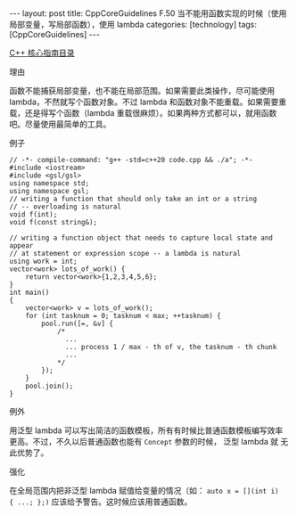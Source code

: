 #+BEGIN_EXPORT html
---
layout: post
title: CppCoreGuidelines F.50 当不能用函数实现的时候（使用局部变量，写局部函数），使用 lambda
categories: [technology]
tags: [CppCoreGuidelines]
---
#+END_EXPORT

[[http://kimi.im/tags.html#CppCoreGuidelines-ref][C++ 核心指南目录]]

理由

函数不能捕获局部变量，也不能在局部范围。如果需要此类操作，尽可能使用
lambda，不然就写个函数对象。不过 lambda 和函数对象不能重载。如果需要重
载，还是得写个函数（lambda 重载很麻烦）。如果两种方式都可以，就用函数
吧。尽量使用最简单的工具。


例子

#+begin_src C++ :flags -std=c++20 :results output :exports both :eval no-export
// -*- compile-command: "g++ -std=c++20 code.cpp && ./a"; -*-
#include <iostream>
#include <gsl/gsl>
using namespace std;
using namespace gsl;
// writing a function that should only take an int or a string
// -- overloading is natural
void f(int);
void f(const string&);

// writing a function object that needs to capture local state and appear
// at statement or expression scope -- a lambda is natural
using work = int;
vector<work> lots_of_work() {
    return vector<work>{1,2,3,4,5,6};
}
int main()
{
    vector<work> v = lots_of_work();
    for (int tasknum = 0; tasknum < max; ++tasknum) {
        pool.run([=, &v] {
            /*
              ...
              ... process 1 / max - th of v, the tasknum - th chunk
              ...
            ,*/
        });
    }
    pool.join();
}
#+end_src



例外

用泛型 lambda 可以写出简洁的函数模板，所有有时候比普通函数模板编写效率
更高。不过，不久以后普通函数也能有 ~Concept~ 参数的时候， 泛型 lambda 就
无此优势了。


强化

在全局范围内把非泛型 lambda 赋值给变量的情况（如： ~auto x = [](int i)
{ ...; };)~ 应该给予警告。这时候应该用普通函数。
